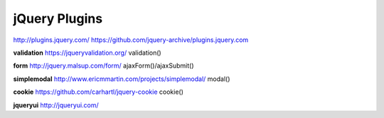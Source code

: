 jQuery Plugins
==============

http://plugins.jquery.com/
https://github.com/jquery-archive/plugins.jquery.com


**validation**
https://jqueryvalidation.org/
validation()


**form**
http://jquery.malsup.com/form/
ajaxForm()/ajaxSubmit()


**simplemodal**
http://www.ericmmartin.com/projects/simplemodal/
modal()


**cookie**
https://github.com/carhartl/jquery-cookie
cookie()


**jqueryui**
http://jqueryui.com/
